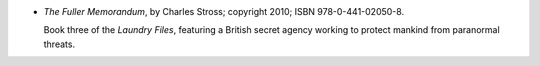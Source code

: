 .. title: Recent Reading: Charles Stross
.. slug: charles-stross
.. date: 2011-08-09 00:00:00 UTC-05:00
.. tags: recent reading,science fiction
.. category: books/read/2011/08
.. link: 
.. description: 
.. type: text


.. role:: series(title-reference)

* `The Fuller Memorandum`, by Charles Stross; copyright 2010;
  ISBN 978-0-441-02050-8.

  Book three of the `Laundry Files`:series:, featuring a British
  secret agency working to protect mankind from paranormal threats. 
